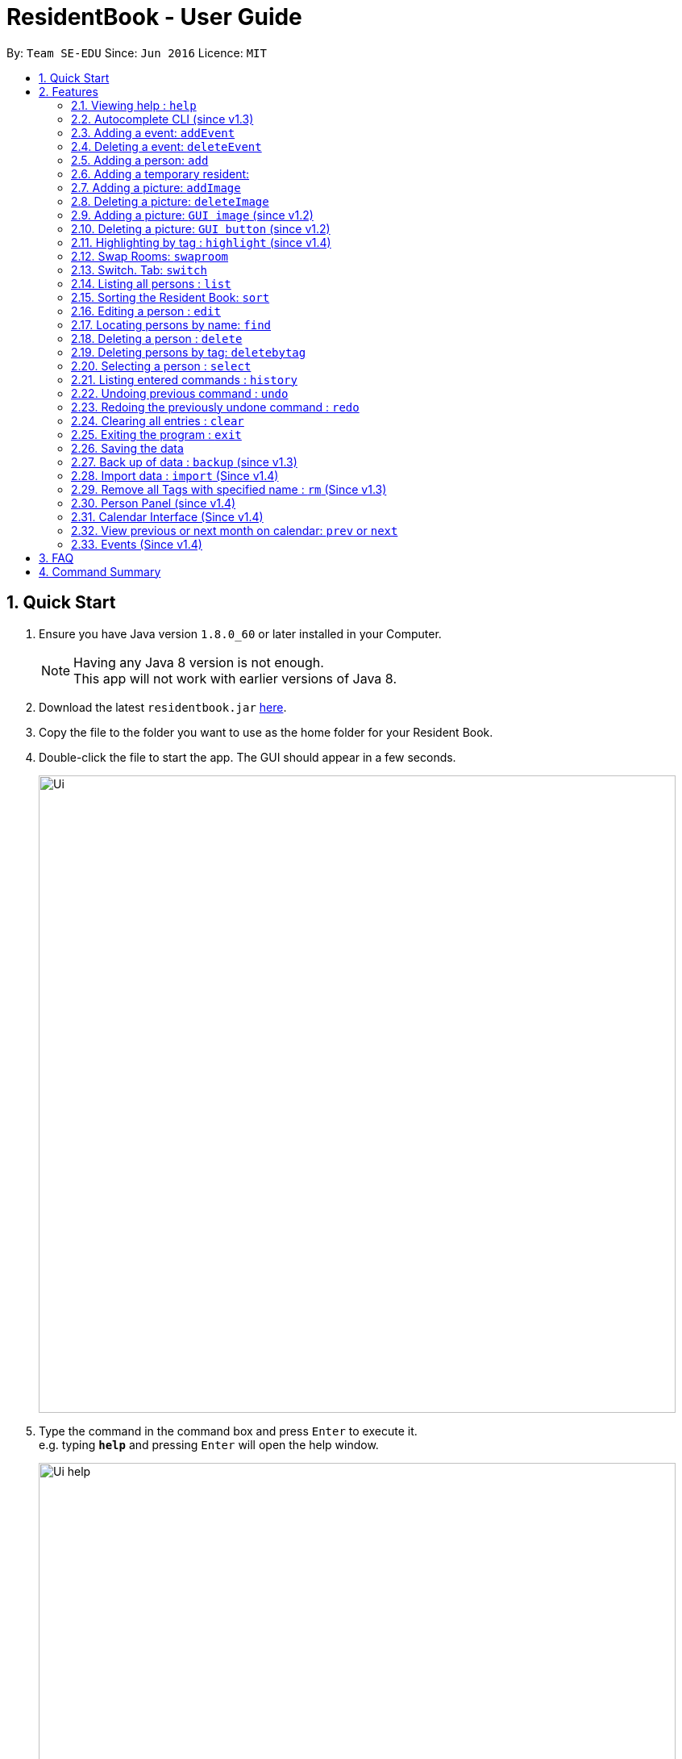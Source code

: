 = ResidentBook - User Guide
:toc:
:toc-title:
:toc-placement: preamble
:sectnums:
:imagesDir: images
:stylesDir: stylesheets
:experimental:
ifdef::env-github[]
:tip-caption: :bulb:
:note-caption: :information_source:
endif::[]
:repoURL: https://github.com/se-edu/addressbook-level4

By: `Team SE-EDU`      Since: `Jun 2016`      Licence: `MIT`

== Quick Start

.  Ensure you have Java version `1.8.0_60` or later installed in your Computer.
+
[NOTE]
Having any Java 8 version is not enough. +
This app will not work with earlier versions of Java 8.
+
.  Download the latest `residentbook.jar` link:{repoURL}/releases[here].
.  Copy the file to the folder you want to use as the home folder for your Resident Book.
.  Double-click the file to start the app. The GUI should appear in a few seconds.
+
image::Ui.png[width="790"]
+
.  Type the command in the command box and press kbd:[Enter] to execute it. +
e.g. typing *`help`* and pressing kbd:[Enter] will open the help window.
+
image::Ui_help.png[width="790"]
+
.  Some example commands you can try:

* *`list`* : lists all contacts
* **`add`**`n/John Doe p/98765432 e/johnd@example.com r/01-108` : adds a contact named `John Doe` to the Resident Book.
* **`delete`**`3` : deletes the 3rd contact shown in the current list
* *`exit`* : exits the app
.  The following is an example of a successful execution of commands.
+
image::Ui_success.PNG[width="790"]
+

.  The following is an example of a unsuccessful execution of commands.
+
image::Ui_short_error.PNG[width="790"]
+
.  Refer to the link:#features[Features] section below for details of each command.

== Features

====
*Command Format*

* Words in `UPPER_CASE` are the parameters to be supplied by the user e.g. in `add n/NAME`, `NAME` is a parameter which can be used as `add n/John Doe`.
* Items in square brackets are optional e.g `n/NAME [t/TAG]` can be used as `n/John Doe t/friend` or as `n/John Doe`.
* Items with `…`​ after them can be used multiple times including zero times e.g. `[t/TAG]...` can be used as `{nbsp}` (i.e. 0 times), `t/friend`, `t/friend t/family` etc.
* Parameters can be in any order e.g. if the command specifies `n/NAME p/PHONE_NUMBER`, `p/PHONE_NUMBER n/NAME` is also acceptable.
* Autocomplete options show up upon input
====

=== Viewing help : `help`

Format: `help`

// tag::autocomplete[]
=== Autocomplete CLI (since v1.3)

Command Line Interface autocomplete feature which auto-generates list of resident names on commands such as find.

Examples:
* typing `a` returns a list of commands starting with `add`.
* typing `find ` returns a list of resident names autocompleted.
* typing `edit ` returns a list of possible indexes

image::autocomplete.png[width="400"]

// end::autocomplete[]

// tag::addEvent[]
=== Adding a event: `addEvent`

Adds a event to the event book +
Format: `addEvent ti/TITLE des/DESCRIPTION loc/LOCATION time/DATETIME`

[TIP]
The event cannot be longer than one day

Examples:

* `addevent ti/End of Sem Dinner des/Organised by USC loc/Cinnamon College time/25/11/2017 1630 2`
* `addevent ti/USPolymath des/Intellectual Talks loc/Chatterbox time/27/09/2017 1830 to 2230`
* `ae ti/Orientation Day 1 des/Games loc/MBS time/30/12/2017 0830 10`

// end::addEvent[]


// tag::deleteEvent[]
=== Deleting a event: `deleteEvent`

Deletes an event from the event book +
Format: `deleteEvent <index>`

****
* Deletes the event at the specified `INDEX`.
* The index refers to the index number shown in the most recent event list.
* The index *must be a positive integer* 1, 2, 3, ...
****

Examples:

* `deleteEvent 5`
* `de 10`

// end::deleteEvent[]


=== Adding a person: `add`

Adds a person to the resident book +
Format: `add n/NAME p/PHONE_NUMBER e/EMAIL a/ROOM [t/TAG]...`

[TIP]
A person can have any number of tags (including 0)

[TIP]
Only the name field is mandatory

Examples:

* `add n/John Doe p/98765432 e/johnd@example.com r/01-100`
* `add n/Betsy Crowe t/friend e/betsycrowe@example.com r/02-109 p/1234567 t/guest`

// tag::temporaryperson[]
=== Adding a temporary resident:

Adds a temporary resident to the resident book which will be deleted when the number of days specified has elapsed +
Format: `add n/NAME p/PHONE_NUMBER e/EMAIL r/ROOM [temp/NUMBER_OF_DAYS] [t/TAG]...`


[NOTE]
===============
. This feature is optional. If you do not wish to add a temporary person, simply do not add in "temp/" when adding a person. +
. Deletion of temporary resident is done at the start up of the addressbook, so restarting your addressbook may help if you
realised a certain temporary resident stills remains in your address book after its expiry date. +
===============


Example of temporary resident that stays for 1 days:

* `add n/James Bond e/Jamesbond@example.com r/09-100 p/98765432 temp/1 t/hero` +

image::TempPersonMessage.png[width="800"]

// end::temporaryperson[]

// tag::picture[]
=== Adding a picture: `addImage`

Adds an image to a resident in the resident book as specified by the current index +
Format: `addImage INDEX url/IMAGE_URL`

[TIP]
This is NOT an undoable command

[NOTE]
===============
. Only the formats: `JPG`/`JPEG`/`PNG`/`BMP` are allowed
. Addition of an image can only occur once a resident has been added, there is no image urll field in person creation +
. Each resident can only have 1 image, specifying a image url replaces the current image with the new one.
===============

Examples:

* `addImage 7 url//Users/username/Downloads/image.jpg`

image::add_person.png[width="400"]

=== Deleting a picture: `deleteImage`

Deletes an image to a resident in the resident book as specified by the current index +
Format: `deleteImage INDEX`

[TIP]
This is NOT an undoable command

Examples:

* `deleteImage 1`

image::delete_person.png[width="400"]

=== Adding a picture: `GUI image` (since v1.2)

Adds a picture of a resident in the resident book +
Format: `click on the +image button after selecting a resident in the current list of displayed residents`

[TIP]
Similar to the CLI version of add image, this action is NOT undoable

=== Deleting a picture: `GUI button` (since v1.2)

Deletes a person's picture from the address book +
Format: `click on the -image button after selecting a resident in the displayed list`

[TIP]
Similar to the CLI version of add image, this action is NOT undoable

// end::picture[]

// tag::highlight[]
=== Highlighting by tag : `highlight` (since v1.4)

Highlights all residents with specified tag / Removes highlighting when residents highlighted
Format: `highlight TAG_NAME` / `highlight '-'"

[TIP]
Only `highlight -` will remove highlighting, highlighting invalid tags would only give an +
error message in the message box

Examples:

* `highlight owesmoney`
* `highlight -` - Clears current highlighting

image::highlight.png[width="400"]

// end::highlight[]

// tag::swaproom[]
=== Swap Rooms: `swaproom`

Swaps the rooms of two residents in the residentbook. The indexes are based on the last list displayed to the user.
Format: `swaproom `index` `index``

[TIP]
The command `swaproom 1 2` and `swaproom 2 1` are equivalent

Examples:

* `swaproom 1 2`
* `swaproom 3 5`
// end::swaproom[]


// tag::switchtab[]
=== Switch. Tab: `switch`

Switches between Residents List and Events List
Format: `switch `tab-number``

****
* Switches to the tab that `tab-number` corresponds to.
* The `tab-number` 1 refers to Residents List and 2 refers to Events List
* The `tab-number` *must be a either 1 or 2*
****

Examples:

* `switch 1`
* `switch 2`
* `sw 1`

// end::switchtab[]

=== Listing all persons : `list`

Shows a list of all persons in the resident book. +
Format: `list`

// tag::sort[]
=== Sorting the Resident Book: `sort`

Sorts the resident book +
Format: `sort `sorting-criteria``

****
* Sorts the residents list by the `sorting-criteria`.
* The `sorting-criteria` *must be one of the following: `name`, `room`, `phone` and `email`*
****


Examples:

* `sort name`
* `sort room`
* `sort phone`
* `sort email`

// end::sort[]

=== Editing a person : `edit`

Edits an existing person in the resident book. +
Format: `edit INDEX [n/NAME] [p/PHONE] [e/EMAIL] [r/ROOM] [t/TAG]...`

****
* Edits the person at the specified `INDEX`. The index refers to the index number shown in the last person listing. The index *must be a positive integer* 1, 2, 3, ...
* At least one of the optional fields must be provided.
* Existing values will be updated to the input values.
* When editing tags, the existing tags of the person will be removed i.e adding of tags is not cumulative.
* You can remove all the person's tags by typing `t/` without specifying any tags after it.
****

Examples:

* `edit 1 p/91234567 e/johndoe@example.com` +
Edits the phone number and email of the 1st person to be `91234567` and `johndoe@example.com` respectively.
* `edit 2 n/Betsy Crower t/` +
Edits the name of the 2nd person to be `Betsy Crower` and clears all existing tags.

=== Locating persons by name: `find`

Finds persons whose names contain any of the given keywords. +
Format: `find KEYWORD [MORE_KEYWORDS]`

****
* The search is case insensitive. e.g `hans` will match `Hans`
* The order of the keywords does not matter. e.g. `Hans Bo` will match `Bo Hans`
* Only the name is searched.
* Only full words will be matched e.g. `Han` will not match `Hans`
* Persons matching at least one keyword will be returned (i.e. `OR` search). e.g. `Hans Bo` will return `Hans Gruber`, `Bo Yang`
****

Examples:

* `find John` +
Returns `john` and `John Doe`
* `find Betsy Tim John` +
Returns any person having names `Betsy`, `Tim`, or `John`

=== Deleting a person : `delete`

Deletes the specified person from the resident book. +
Format: `delete INDEX`

****
* Deletes the person at the specified `INDEX`.
* The index refers to the index number shown in the most recent listing.
* The index *must be a positive integer* 1, 2, 3, ...
****

Examples:

* `list` +
`delete 2` +
Deletes the 2nd person in the resident book.
* `find Betsy` +
`delete 1` +
Deletes the 1st person in the results of the `find` command.

// tag::deletebytag[]
=== Deleting persons by tag: `deletebytag`

Deletes all persons in the address book who has the supplied tag. +
Format: `deletebytag TAG` +
Command Alias: `dbt`


****
* The addressbook automatically updates as the deletion happens.
* `TAG` supplied is case-sensitive i.e. friends is different from Friends. This is to allow more freedom for users in the
creation of tags. Please take note of this when using this command.
* This command will delete all persons who have the supplied `TAG`, even if they contain tags other than the tag supplied (Refer to example below).
****

Examples:

* `deletebytag friend` will delete all persons who have a tag of `friend`

* If Alice has tags "RA" and "CollegeMaster", `deletebytag RA` will erase Alice from the ResidentBook.

image::deletebytagMessage.png[width='800']

// end::deletebytag[]

=== Selecting a person : `select`

Selects the person identified by the index number used in the last person listing. +
Format: `select INDEX`

****
* Selects the person and loads the Google search page the person at the specified `INDEX`.
* The index refers to the index number shown in the most recent listing.
* The index *must be a positive integer* `1, 2, 3, ...`
****

Examples:

* `list` +
`select 2` +
Selects the 2nd person in the resident book.
* `find Betsy` +
`select 1` +
Selects the 1st person in the results of the `find` command.

=== Listing entered commands : `history`

Lists all the commands that you have entered in reverse chronological order. +
Format: `history`

[NOTE]
====
Pressing the kbd:[&uarr;] and kbd:[&darr;] arrows will display the previous and next input respectively in the command box.
====

// tag::undoredo[]
=== Undoing previous command : `undo`

Restores the resident book to the state before the previous _undoable_ command was executed. +
Format: `undo`

[NOTE]
====
Undoable commands: those commands that modify the resident book's content (`add`, `delete`, `edit` and `clear`).
====

Examples:

* `delete 1` +
`list` +
`undo` (reverses the `delete 1` command) +

* `select 1` +
`list` +
`undo` +
The `undo` command fails as there are no undoable commands executed previously.

* `delete 1` +
`clear` +
`undo` (reverses the `clear` command) +
`undo` (reverses the `delete 1` command) +

=== Redoing the previously undone command : `redo`

Reverses the most recent `undo` command. +
Format: `redo`

Examples:

* `delete 1` +
`undo` (reverses the `delete 1` command) +
`redo` (reapplies the `delete 1` command) +

* `delete 1` +
`redo` +
The `redo` command fails as there are no `undo` commands executed previously.

* `delete 1` +
`clear` +
`undo` (reverses the `clear` command) +
`undo` (reverses the `delete 1` command) +
`redo` (reapplies the `delete 1` command) +
`redo` (reapplies the `clear` command) +
// end::undoredo[]

=== Clearing all entries : `clear`

Clears all entries from the resident book. +
Format: `clear`

=== Exiting the program : `exit`

Exits the program. +
Format: `exit`

=== Saving the data

Resident book data are saved in the hard disk automatically after any command that changes the data. +
There is no need to save manually.

// tag::backup[]
=== Back up of data : `backup` (since v1.3)

Resident book data can be stored in a back up file when necessary. This function is not undoable. Please ensure that previous backups are truly deprecated.

This command is good in case any the existing resident book is corrupted, or when the semester is over. +
Format: `backup`

image::backup.png[width='800']

// end::backup[]

// tag::import[]
=== Import data : `import` (Since v1.4)

The import command helps to integerate Resident details from an external XML file with the current ResidenkBook details. This function can be done through typing through CLI or selecting from the UI. It is an undoable function. +
Format: import FILE_PATH

****
* Adds all person that is not already in the resident book.
* The FILE_PATH must contain a valid xml file.
****

Examples:

* `import C:\Desktop\exchangeStudents.xml` +
Imports exchangeStudents.xml into current resident book.

It can be done through the Ui as well.

image::import_file_Ui.png[width='800']

// end::import[]

// tag::removeTag[]
=== Remove all Tags with specified name : `rm` (Since v1.3)

This function is useful to remove all deprecated tags. For example, when all residents have moved in, all the tags can be removed as "Pending". +
Format: `removeTag TAG` +
Command Alias: `rm`

[NOTE]
The TAG_NAME specified must exist in the current ResidentBook. If it does not exist, exception will be thrown and user will be notified that not such tag exist.
The following shows an example when invalid tag is provided.

Examples:

* `rm pending` +
Remove all "pending" tags from list of residents.

* If Amy has tags "RA" and "CollegeMaster", `removeTag RA` will remove tag from Amy, retaining her other details in the ResidentBook.


image::removeTagCommand_error.png[width='800']

// end::removeTag[]

// tag::personPanel[]

=== Person Panel (since v1.4)

Person Panel has been introduced to allow additional information of residents to be displayed.

image::personPanel.png[width="500"]

* Panel includes GUI add and delete image buttons to update pictures of residents

// end::personPanel[]

// tag::Calendar[]
=== Calendar Interface (Since v1.4)

Calendar has been introduced to allow the hostel administrator to view events happening in the hostel.
Events can be seen on calendar interface since v1.5

image::Calendar_UI.png[width="790"]

[NOTE]

To go to previous or next month, type
`prev` or `next`. +
Refer to the next section for details of each command.

* User can also click on the "PREV" or "NEXT" button to navigate to the previous or next month.

* Event names are truncated on the calendar to allow uniform calendar grid size. +

* Calendar is dynamically updated when events are added or deleted.

* Calendar will stay at the month you are at when events are added or deleted.

* The current date will be appear in grey colour on the calendar(i.e. 12th Nov in the picture).

* Users can also click on individual dates. Selected date will turn green(i.e. 29th Nov in the picture). In v2.0, users can
click on any day on the calendar and a list of events on that day can be displayed in greater detail.

[TIP]
When there are three of more events on the same day, calendar only shows two of those events
and let you know that they are more events happening on the same day.

Example:

image::Day_Events.png[width="300"]


=== View previous or next month on calendar: `prev` or `next`
Format: `prev` +
Format: `next`

This command allows users to view events taking place in the previous month, or in the next month. +
If the current month is November and a user types `prev`, calendar will show October's events. Typing `prev` will bring
the user to September; otherwise if the user types `next`, calendar will show December's events.

An example of navigating to the previous month (from November) is shown below.

image::PrevCommand.png[width="800"]

// end::Calendar[]

=== Events (Since v1.4)

Events can be managed through the Resident book. It supports add and delete functions.

== FAQ

*Q*: How do I transfer my data to another Computer? +
*A*: Install the app in the other computer and overwrite the empty data file it creates with the file that contains the data of your previous Resident Book folder.

== Command Summary

* *Add* `add n/NAME p/PHONE_NUMBER e/EMAIL r/ROOM [t/TAG]...` +
e.g. `add n/James Ho p/22224444 e/jamesho@example.com r/12-100 t/friend t/colleague`
* *Add Event* `addevent ti/TITLE des/DESCRIPTION loc/LOCATION time/STARTTIME TO ENDTIME` +
e.g. `addevent ti/End of Sem Dinner des/Organised by USC loc/Cinnamon College time/25/11/2017 2030 to 2359`
* *Clear* : `clear`
* *Delete* : `delete INDEX` +
e.g. `delete 3`
* *Delete Event* : `deleteEvent INDEX` +
e.g. `deleteEvent 3`
* *Edit* : `edit INDEX [n/NAME] [p/PHONE_NUMBER] [e/EMAIL] [r/ROOM] [t/TAG]...` +
e.g. `edit 2 n/James Lee e/jameslee@example.com`
* *Find* : `find KEYWORD [MORE_KEYWORDS]` +
e.g. `find James Jake`
* *List* : `list`
* *Help* : `help`
* *Select* : `select INDEX` +
e.g.`select 2`
* *History* : `history`
* *Undo* : `undo`
* *Redo* : `redo`
* *Backup* : `backup`
* *Import* : `import FILE_PATH` +
e.g. `import C:\Documents\exchangeStudent.xml`
* *RemoveTag : `removeTag TAG` or `rm TAG` +
e.g. `removeTag RA`
* *Delete by tag*: `deletebytag TAG` +
e.g. `deletebytag RA`
* *Switch Tab* : `switch `tab-number`` +
e.g. `switch 1`
* *Swap Rooms* : `swaproom INDEX INDEX` +
e.g. `swaproom 3 2`
* *Previous Month*: `prev`
* *Next Month*: `next`
